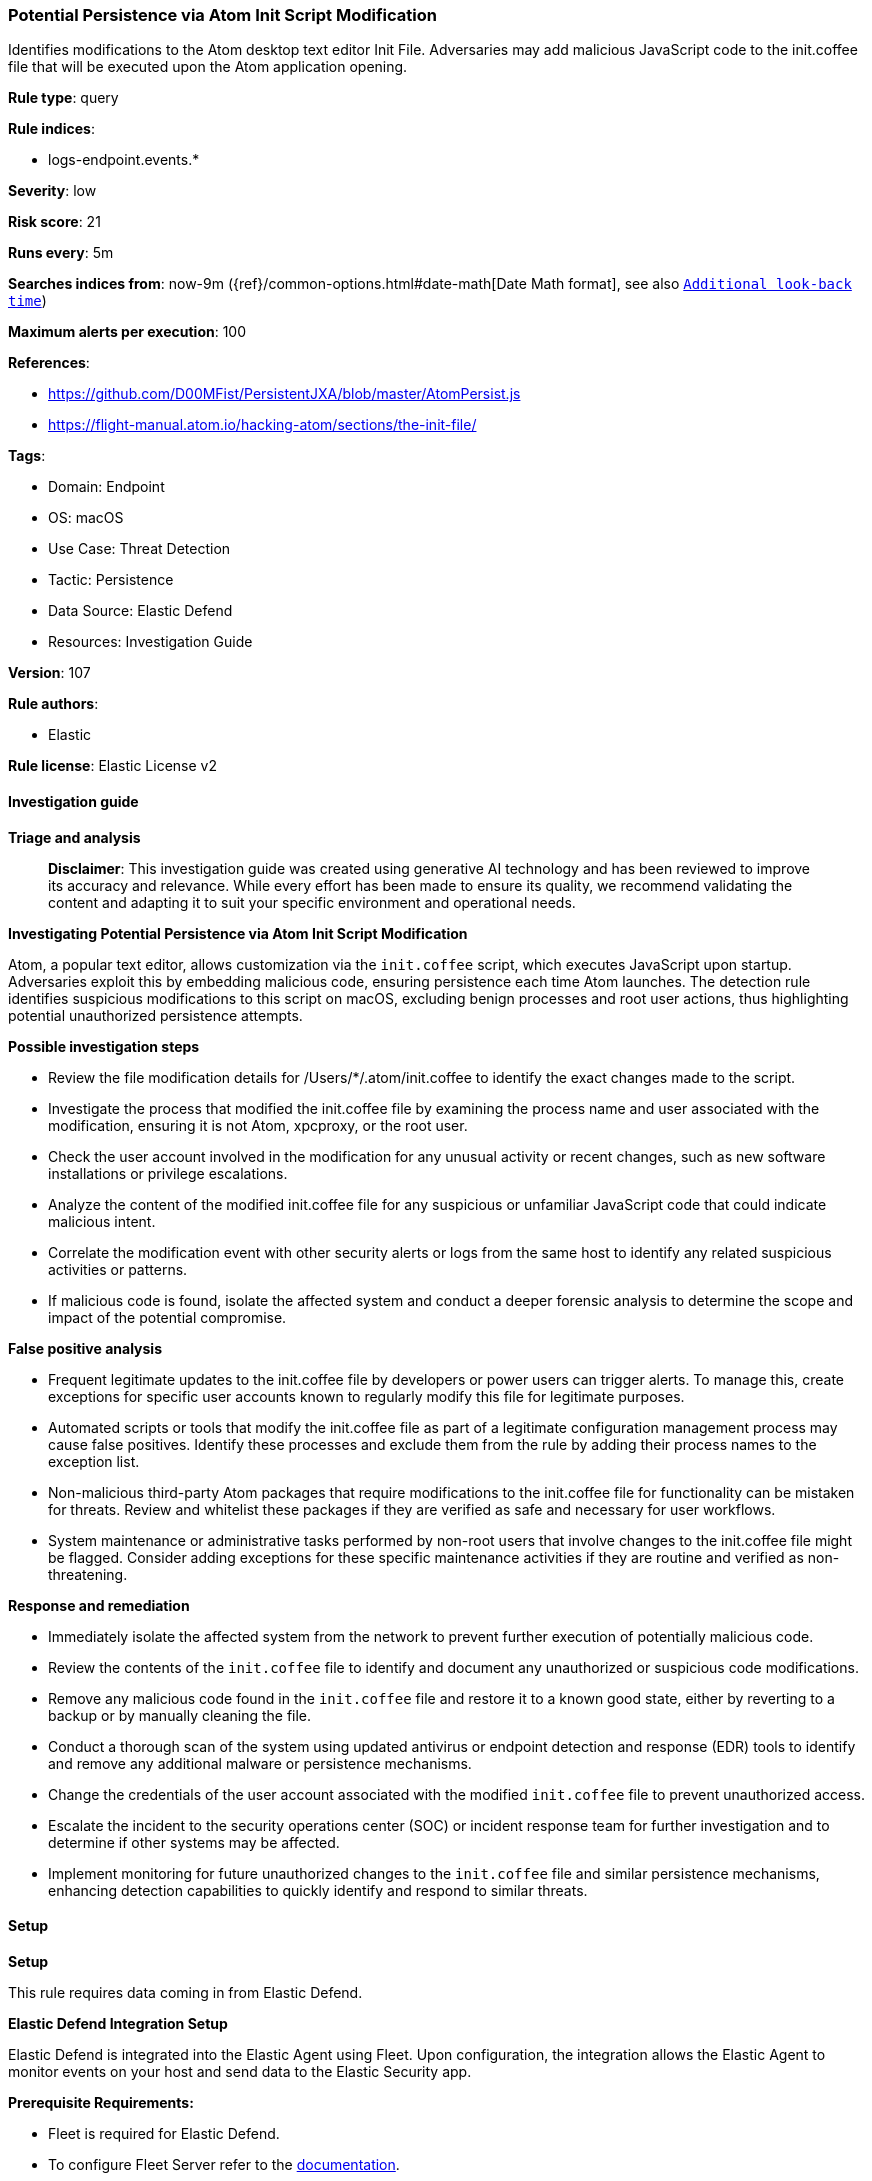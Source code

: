 [[prebuilt-rule-8-17-4-potential-persistence-via-atom-init-script-modification]]
=== Potential Persistence via Atom Init Script Modification

Identifies modifications to the Atom desktop text editor Init File. Adversaries may add malicious JavaScript code to the init.coffee file that will be executed upon the Atom application opening.

*Rule type*: query

*Rule indices*: 

* logs-endpoint.events.*

*Severity*: low

*Risk score*: 21

*Runs every*: 5m

*Searches indices from*: now-9m ({ref}/common-options.html#date-math[Date Math format], see also <<rule-schedule, `Additional look-back time`>>)

*Maximum alerts per execution*: 100

*References*: 

* https://github.com/D00MFist/PersistentJXA/blob/master/AtomPersist.js
* https://flight-manual.atom.io/hacking-atom/sections/the-init-file/

*Tags*: 

* Domain: Endpoint
* OS: macOS
* Use Case: Threat Detection
* Tactic: Persistence
* Data Source: Elastic Defend
* Resources: Investigation Guide

*Version*: 107

*Rule authors*: 

* Elastic

*Rule license*: Elastic License v2


==== Investigation guide



*Triage and analysis*


> **Disclaimer**:
> This investigation guide was created using generative AI technology and has been reviewed to improve its accuracy and relevance. While every effort has been made to ensure its quality, we recommend validating the content and adapting it to suit your specific environment and operational needs.


*Investigating Potential Persistence via Atom Init Script Modification*


Atom, a popular text editor, allows customization via the `init.coffee` script, which executes JavaScript upon startup. Adversaries exploit this by embedding malicious code, ensuring persistence each time Atom launches. The detection rule identifies suspicious modifications to this script on macOS, excluding benign processes and root user actions, thus highlighting potential unauthorized persistence attempts.


*Possible investigation steps*


- Review the file modification details for /Users/*/.atom/init.coffee to identify the exact changes made to the script.
- Investigate the process that modified the init.coffee file by examining the process name and user associated with the modification, ensuring it is not Atom, xpcproxy, or the root user.
- Check the user account involved in the modification for any unusual activity or recent changes, such as new software installations or privilege escalations.
- Analyze the content of the modified init.coffee file for any suspicious or unfamiliar JavaScript code that could indicate malicious intent.
- Correlate the modification event with other security alerts or logs from the same host to identify any related suspicious activities or patterns.
- If malicious code is found, isolate the affected system and conduct a deeper forensic analysis to determine the scope and impact of the potential compromise.


*False positive analysis*


- Frequent legitimate updates to the init.coffee file by developers or power users can trigger alerts. To manage this, create exceptions for specific user accounts known to regularly modify this file for legitimate purposes.
- Automated scripts or tools that modify the init.coffee file as part of a legitimate configuration management process may cause false positives. Identify these processes and exclude them from the rule by adding their process names to the exception list.
- Non-malicious third-party Atom packages that require modifications to the init.coffee file for functionality can be mistaken for threats. Review and whitelist these packages if they are verified as safe and necessary for user workflows.
- System maintenance or administrative tasks performed by non-root users that involve changes to the init.coffee file might be flagged. Consider adding exceptions for these specific maintenance activities if they are routine and verified as non-threatening.


*Response and remediation*


- Immediately isolate the affected system from the network to prevent further execution of potentially malicious code.
- Review the contents of the `init.coffee` file to identify and document any unauthorized or suspicious code modifications.
- Remove any malicious code found in the `init.coffee` file and restore it to a known good state, either by reverting to a backup or by manually cleaning the file.
- Conduct a thorough scan of the system using updated antivirus or endpoint detection and response (EDR) tools to identify and remove any additional malware or persistence mechanisms.
- Change the credentials of the user account associated with the modified `init.coffee` file to prevent unauthorized access.
- Escalate the incident to the security operations center (SOC) or incident response team for further investigation and to determine if other systems may be affected.
- Implement monitoring for future unauthorized changes to the `init.coffee` file and similar persistence mechanisms, enhancing detection capabilities to quickly identify and respond to similar threats.

==== Setup



*Setup*


This rule requires data coming in from Elastic Defend.


*Elastic Defend Integration Setup*

Elastic Defend is integrated into the Elastic Agent using Fleet. Upon configuration, the integration allows the Elastic Agent to monitor events on your host and send data to the Elastic Security app.


*Prerequisite Requirements:*

- Fleet is required for Elastic Defend.
- To configure Fleet Server refer to the https://www.elastic.co/guide/en/fleet/current/fleet-server.html[documentation].


*The following steps should be executed in order to add the Elastic Defend integration on a macOS System:*

- Go to the Kibana home page and click "Add integrations".
- In the query bar, search for "Elastic Defend" and select the integration to see more details about it.
- Click "Add Elastic Defend".
- Configure the integration name and optionally add a description.
- Select the type of environment you want to protect, for MacOS it is recommended to select "Traditional Endpoints".
- Select a configuration preset. Each preset comes with different default settings for Elastic Agent, you can further customize these later by configuring the Elastic Defend integration policy. https://www.elastic.co/guide/en/security/current/configure-endpoint-integration-policy.html[Helper guide].
- We suggest selecting "Complete EDR (Endpoint Detection and Response)" as a configuration setting, that provides "All events; all preventions"
- Enter a name for the agent policy in "New agent policy name". If other agent policies already exist, you can click the "Existing hosts" tab and select an existing policy instead.
For more details on Elastic Agent configuration settings, refer to the https://www.elastic.co/guide/en/fleet/current/agent-policy.html[helper guide].
- Click "Save and Continue".
- To complete the integration, select "Add Elastic Agent to your hosts" and continue to the next section to install the Elastic Agent on your hosts.
For more details on Elastic Defend refer to the https://www.elastic.co/guide/en/security/current/install-endpoint.html[helper guide].


==== Rule query


[source, js]
----------------------------------
event.category:file and host.os.type:macos and not event.type:"deletion" and
 file.path:/Users/*/.atom/init.coffee and not process.name:(Atom or xpcproxy) and not user.name:root

----------------------------------

*Framework*: MITRE ATT&CK^TM^

* Tactic:
** Name: Persistence
** ID: TA0003
** Reference URL: https://attack.mitre.org/tactics/TA0003/
* Technique:
** Name: Boot or Logon Initialization Scripts
** ID: T1037
** Reference URL: https://attack.mitre.org/techniques/T1037/
